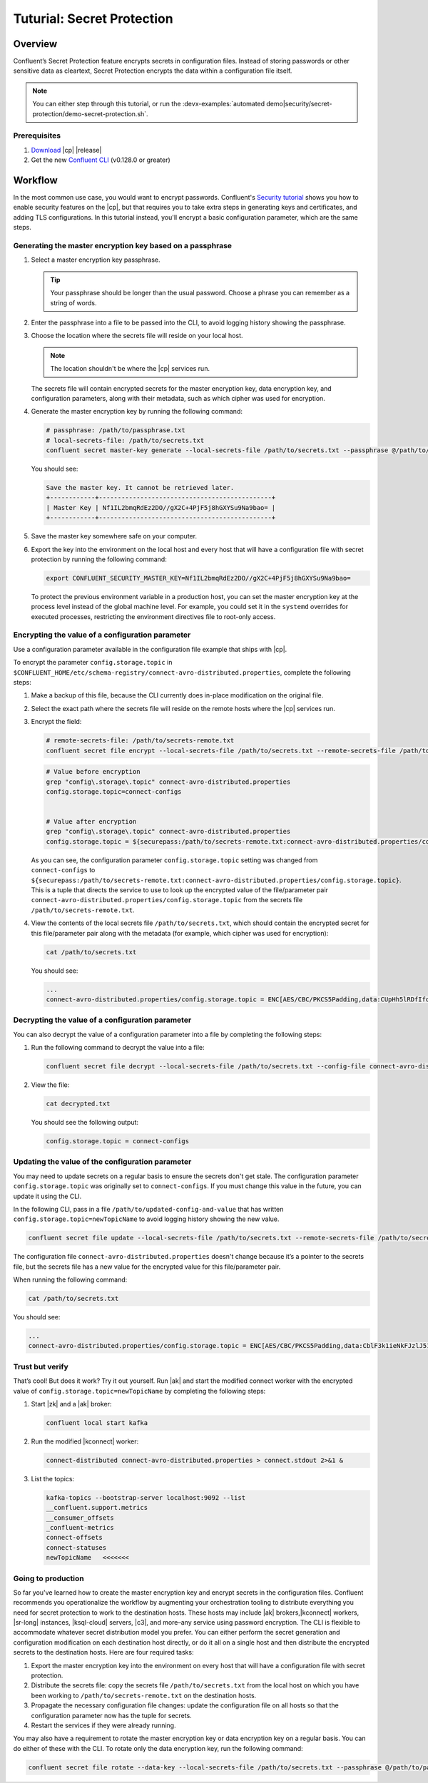 
.. _secret-protection-tutorial:

Tuturial: Secret Protection
===========================

Overview
--------

Confluent’s Secret Protection feature encrypts secrets in configuration
files. Instead of storing passwords or other sensitive data as cleartext,
Secret Protection encrypts the data within a configuration file itself.

.. note::

     You can either step through this tutorial, or run the :devx-examples:`automated
     demo|security/secret-protection/demo-secret-protection.sh`.


Prerequisites
~~~~~~~~~~~~~

#. `Download <https://www.confluent.io/download/>`__ |cp| |release|

#. Get the new `Confluent
   CLI <https://docs.confluent.io/current/cli/installing.html>`__ (v0.128.0 or
   greater)


Workflow
--------

In the most common use case, you would want to encrypt passwords. Confluent's
`Security tutorial
<https://docs.confluent.io/current/tutorials/security_tutorial.html>`__ shows
you how to enable security features on the |cp|, but that requires you to take extra
steps in generating keys and certificates, and adding TLS configurations. In
this tutorial instead, you'll encrypt a basic configuration parameter, which are
the same steps.


Generating the master encryption key based on a passphrase
~~~~~~~~~~~~~~~~~~~~~~~~~~~~~~~~~~~~~~~~~~~~~~~~~~~~~~~~~~

#. Select a master encryption key passphrase.

   .. tip::

        Your passphrase should be longer than the usual password. Choose a
        phrase you can remember as a string of words.

#. Enter the passphrase into a file to be passed into the CLI, to avoid logging
   history showing the passphrase.

#. Choose the location where the secrets file will reside on your local host.

   .. note::

       The location shouldn't be where the |cp| services run.

   The secrets file will contain encrypted secrets for the master encryption
   key, data encryption key, and configuration parameters, along with their
   metadata, such as which cipher was used for encryption.

#. Generate the master encryption key by running the following command:

   .. code-block:: text

      # passphrase: /path/to/passphrase.txt
      # local-secrets-file: /path/to/secrets.txt
      confluent secret master-key generate --local-secrets-file /path/to/secrets.txt --passphrase @/path/to/passphrase.txt

   You should see:

   .. code-block:: text

      Save the master key. It cannot be retrieved later.
      +------------+----------------------------------------------+
      | Master Key | Nf1IL2bmqRdEz2DO//gX2C+4PjF5j8hGXYSu9Na9bao= |
      +------------+----------------------------------------------+

#. Save the master key somewhere safe on your computer.

#. Export the key into the environment on the local host and every host
   that will have a configuration file with secret protection by running the
   following command:

   .. code-block:: text

      export CONFLUENT_SECURITY_MASTER_KEY=Nf1IL2bmqRdEz2DO//gX2C+4PjF5j8hGXYSu9Na9bao=

   To protect the previous environment variable in a production host, you can set
   the master encryption key at the process level instead of the global machine
   level. For example, you could set it in the ``systemd`` overrides for executed
   processes, restricting the environment directives file to root-only access.


Encrypting the value of a configuration parameter
~~~~~~~~~~~~~~~~~~~~~~~~~~~~~~~~~~~~~~~~~~~~~~~~~

Use a configuration parameter available in the configuration file example that
ships with |cp|.

To encrypt the parameter ``config.storage.topic`` in
``$CONFLUENT_HOME/etc/schema-registry/connect-avro-distributed.properties``,
complete the following steps:

#. Make a backup of this file, because the CLI currently does in-place
   modification on the original file.

#. Select the exact path where the secrets file will reside on the remote hosts
   where the |cp| services run.

#. Encrypt the field:

   .. code-block:: text

         # remote-secrets-file: /path/to/secrets-remote.txt
         confluent secret file encrypt --local-secrets-file /path/to/secrets.txt --remote-secrets-file /path/to/secrets-remote.txt --config-file connect-avro-distributed.properties --config config.storage.topic

   .. code-block:: text

         # Value before encryption
         grep "config\.storage\.topic" connect-avro-distributed.properties
         config.storage.topic=connect-configs


         # Value after encryption
         grep "config\.storage\.topic" connect-avro-distributed.properties
         config.storage.topic = ${securepass:/path/to/secrets-remote.txt:connect-avro-distributed.properties/config.storage.topic}


   As you can see, the configuration parameter ``config.storage.topic`` setting
   was changed from ``connect-configs`` to
   ``${securepass:/path/to/secrets-remote.txt:connect-avro-distributed.properties/config.storage.topic}``.
   This is a tuple that directs the service to use to look up the encrypted
   value of the file/parameter pair
   ``connect-avro-distributed.properties/config.storage.topic`` from the secrets
   file ``/path/to/secrets-remote.txt``.

#. View the contents of the local secrets file ``/path/to/secrets.txt``, which
   should contain the encrypted secret for this file/parameter pair along with
   the metadata (for example, which cipher was used for encryption):

   .. code-block:: bash

      cat /path/to/secrets.txt

   You should see:

   .. code-block:: text

      ...
      connect-avro-distributed.properties/config.storage.topic = ENC[AES/CBC/PKCS5Padding,data:CUpHh5lRDfIfqaL49V3iGw==,iv:vPBmPkctA+yYGVQuOFmQJw==,type:str]


Decrypting the value of a configuration parameter
~~~~~~~~~~~~~~~~~~~~~~~~~~~~~~~~~~~~~~~~~~~~~~~~~

You can also decrypt the value of a configuration parameter into a file by
completing the following steps:

#. Run the following command to decrypt the value into a file:

   .. code-block:: bash

      confluent secret file decrypt --local-secrets-file /path/to/secrets.txt --config-file connect-avro-distributed.properties --output-file decrypted.txt

#. View the file:

   .. code-block:: bash

      cat decrypted.txt

   You should see the following output:

   .. code-block:: bash

        config.storage.topic = connect-configs


Updating the value of the configuration parameter
~~~~~~~~~~~~~~~~~~~~~~~~~~~~~~~~~~~~~~~~~~~~~~~~~

You may need to update secrets on a regular basis to ensure the secrets don't
get stale. The configuration parameter ``config.storage.topic`` was originally
set to ``connect-configs``. If you must change this value in the future, you can
update it using the CLI.

In the following CLI, pass in a file ``/path/to/updated-config-and-value`` that
has written ``config.storage.topic=newTopicName`` to avoid logging history
showing the new value.

.. code-block:: bash

      confluent secret file update --local-secrets-file /path/to/secrets.txt --remote-secrets-file /path/to/secrets-remote.txt --config-file connect-avro-distributed.properties --config @/path/to/updated-config-and-value

The configuration file ``connect-avro-distributed.properties`` doesn't change
because it’s a pointer to the secrets file, but the secrets file has a new value
for the encrypted value for this file/parameter pair.

When running the following command:

.. code-block:: bash

   cat /path/to/secrets.txt

You should see:

.. code-block:: bash

   ...
   connect-avro-distributed.properties/config.storage.topic = ENC[AES/CBC/PKCS5Padding,data:CblF3k1ieNkFJzlJ51qAAA==,iv:dnZwEAm1rpLyf48pvy/T6w==,type:str]


Trust but verify
~~~~~~~~~~~~~~~~

That’s cool! But does it work? Try it out yourself. Run |ak| and start the
modified connect worker with the encrypted value of
``config.storage.topic=newTopicName`` by completing the following steps:

#. Start |zk| and a |ak| broker:

   .. code-block:: bash

      confluent local start kafka

#. Run the modified |kconnect| worker:

   .. code-block:: bash

      connect-distributed connect-avro-distributed.properties > connect.stdout 2>&1 &

#. List the topics:

   .. code-block:: text

      kafka-topics --bootstrap-server localhost:9092 --list
      __confluent.support.metrics
      __consumer_offsets
      _confluent-metrics
      connect-offsets
      connect-statuses
      newTopicName   <<<<<<<

Going to production
~~~~~~~~~~~~~~~~~~~

So far you've learned how to create the master encryption key and encrypt
secrets in the configuration files. Confluent recommends you operationalize the
workflow by augmenting your orchestration tooling to distribute everything you
need for secret protection to work to the destination hosts. These hosts may
include |ak| brokers,|kconnect| workers, |sr-long| instances, |ksql-cloud|
servers, |c3|, and more–any service using password encryption. The CLI is
flexible to accommodate whatever secret distribution model you prefer. You can
either perform the secret generation and configuration modification on each
destination host directly, or do it all on a single host and then distribute the
encrypted secrets to the destination hosts. Here are four required tasks:

#. Export the master encryption key into the environment on every host
   that will have a configuration file with secret protection.

#. Distribute the secrets file: copy the secrets file ``/path/to/secrets.txt``
   from the local host on which you have been working to
   ``/path/to/secrets-remote.txt`` on the destination hosts.

#. Propagate the necessary configuration file changes: update the
   configuration file on all hosts so that the configuration parameter now has
   the tuple for secrets.

#. Restart the services if they were already running.

You may also have a requirement to rotate the master encryption key or data
encryption key on a regular basis. You can do either of these with the CLI. To
rotate only the data encryption key, run the following command:

.. code-block:: bash

   confluent secret file rotate --data-key --local-secrets-file /path/to/secrets.txt --passphrase @/path/to/passphrase.txt

